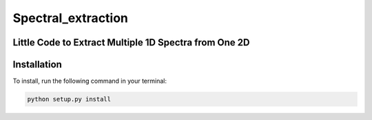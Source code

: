 Spectral_extraction
====================

Little Code to Extract Multiple 1D Spectra from One 2D
-------------------------------------------------------

Installation
------------

To install, run the following command in your terminal:

.. code-block:: bash

    python setup.py install
